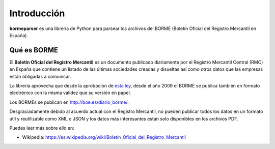 Introducción
============

**bormeparser** es una librería de Python para parsear los archivos del BORME (Boletín Oficial del Registro Mercantil en España).

Qué es BORME
------------

El **Boletín Oficial del Registro Mercantil** es un documento publicado diariamente por el Registro Mercantil Central (RMC)
en España que contiene un listado de las últimas sociedades creadas y disueltas así como otros datos que las empresas
están obligadas a comunicar.

La librería aprovecha que desde la aprobación de `esta ley`_,
desde el año 2009 el BORME se publica también en formato electrónico con la misma validez que su versión en papel.

Los BORMEs se publican en http://boe.es/diario_borme/.

Desgraciadamente debido al acuerdo actual con el Registro Mercantil, no pueden publicar todos los datos en un formato
útil y reutilizable como XML o JSON y los datos más interesantes están solo disponibles en los archivos PDF.

Puedes leer más sobre ello en:

- Wikipedia: `https://es.wikipedia.org/wiki/Boletín_Oficial_del_Registro_Mercantil`_

.. _esta ley: http://www.boe.es/buscar/doc.php?id=BOE-A-2008-19826
.. _https://es.wikipedia.org/wiki/Boletín_Oficial_del_Registro_Mercantil: https://es.wikipedia.org/wiki/Boletín_Oficial_del_Registro_Mercantil